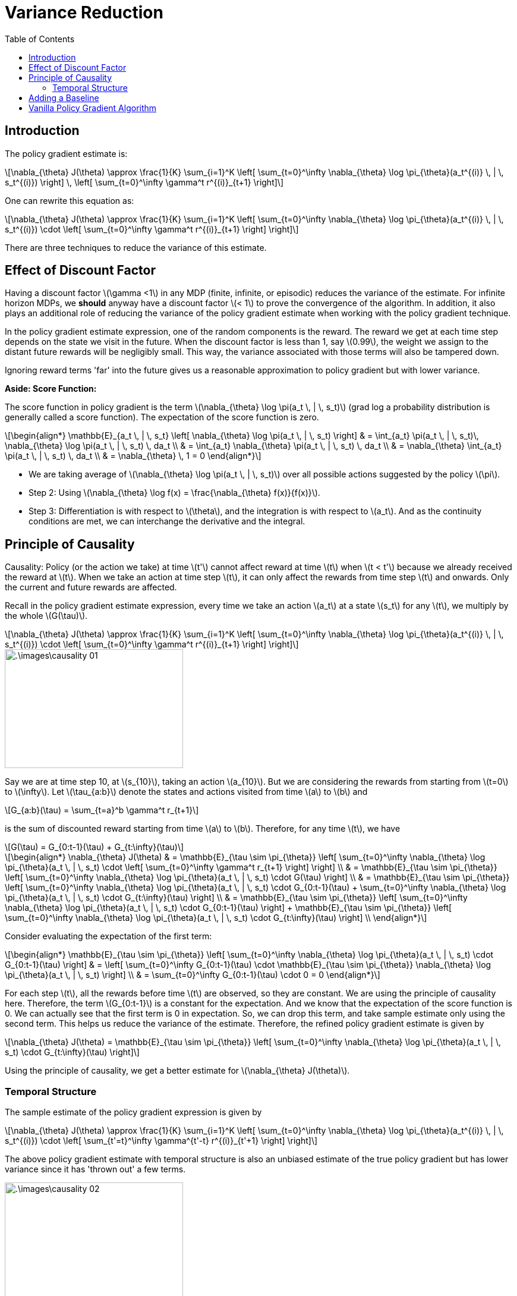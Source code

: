 = Variance Reduction =
:doctype: book
:stem: latexmath
:eqnums:
:toc:

== Introduction ==
The policy gradient estimate is:

[stem]
++++
\nabla_{\theta} J(\theta) \approx \frac{1}{K} \sum_{i=1}^K  \left[ \sum_{t=0}^\infty \nabla_{\theta} \log \pi_{\theta}(a_t^{(i)} \, | \, s_t^{(i)}) \right] \, \left[ \sum_{t=0}^\infty \gamma^t r^{(i)}_{t+1} \right]
++++

One can rewrite this equation as:

[stem]
++++
\nabla_{\theta} J(\theta) \approx \frac{1}{K} \sum_{i=1}^K  \left[ \sum_{t=0}^\infty \nabla_{\theta} \log \pi_{\theta}(a_t^{(i)} \, | \, s_t^{(i)}) \cdot  \left[ \sum_{t=0}^\infty \gamma^t r^{(i)}_{t+1} \right] \right]
++++

There are three techniques to reduce the variance of this estimate.

== Effect of Discount Factor ==
Having a discount factor stem:[\gamma <1] in any MDP (finite, infinite, or episodic) reduces the variance of the estimate. For infinite horizon MDPs, we *should* anyway have a discount factor stem:[< 1] to prove the convergence of the algorithm. In addition, it also plays an additional role of reducing the variance of the policy gradient estimate when working with the policy gradient technique.

In the policy gradient estimate expression, one of the random components is the reward. The reward we get at each time step depends on the state we visit in the future. When the discount factor is less than 1, say stem:[0.99], the weight we assign to the distant future rewards will be negligibly small. This way, the variance associated with those terms will also be tampered down.

Ignoring reward terms 'far' into the future gives us a reasonable approximation to policy gradient but with lower variance.

*Aside: Score Function:*

The score function in policy gradient is the term stem:[\nabla_{\theta} \log \pi(a_t \, | \, s_t)] (grad log a probability distribution is generally called a score function). The expectation of the score function is zero.

[stem]
++++
\begin{align*}
\mathbb{E}_{a_t \, | \, s_t} \left[ \nabla_{\theta} \log \pi(a_t \, | \, s_t) \right] & = \int_{a_t} \pi(a_t \, | \, s_t)\, \nabla_{\theta} \log \pi(a_t \, | \, s_t) \, da_t \\

& = \int_{a_t} \nabla_{\theta} \pi(a_t \, | \, s_t) \, da_t \\

& = \nabla_{\theta} \int_{a_t} \pi(a_t \, | \, s_t) \, da_t \\ 
& = \nabla_{\theta} \, 1 = 0
\end{align*}
++++

* We are taking average of stem:[\nabla_{\theta} \log \pi(a_t \, | \, s_t)] over all possible actions suggested by the policy stem:[\pi].

* Step 2: Using stem:[\nabla_{\theta} \log f(x) = \frac{\nabla_{\theta} f(x)}{f(x)}].

* Step 3: Differentiation is with respect to stem:[\theta], and the integration is with respect to stem:[a_t]. And as the continuity conditions are met, we can interchange the derivative and the integral.

== Principle of Causality ==

Causality: Policy (or the action we take) at time stem:[t'] cannot affect reward at time stem:[t] when stem:[t < t'] because we already received the reward at stem:[t]. When we take an action at time step stem:[t], it can only affect the rewards from time step stem:[t] and onwards. Only the current and future rewards are affected.

Recall in the policy gradient estimate expression, every time we take an action stem:[a_t] at a state stem:[s_t] for any stem:[t], we multiply by the whole stem:[G(\tau)].

[stem]
++++
\nabla_{\theta} J(\theta) \approx \frac{1}{K} \sum_{i=1}^K  \left[ \sum_{t=0}^\infty \nabla_{\theta} \log \pi_{\theta}(a_t^{(i)} \, | \, s_t^{(i)}) \cdot  \left[ \sum_{t=0}^\infty \gamma^t r^{(i)}_{t+1} \right] \right]
++++

image::.\images\causality_01.png[align='center', 300, 200]

Say we are at time step 10, at stem:[s_{10}], taking an action stem:[a_{10}]. But we are considering the rewards from starting from stem:[t=0] to stem:[\infty]. Let stem:[\tau_{a:b}] denote the states and actions visited from time stem:[a] to stem:[b] and

[stem]
++++
G_{a:b}(\tau) = \sum_{t=a}^b \gamma^t r_{t+1}
++++

is the sum of discounted reward starting from time stem:[a] to stem:[b]. Therefore, for any time stem:[t], we have

[stem]
++++
G(\tau) = G_{0:t-1}(\tau) + G_{t:\infty}(\tau)
++++

[stem]
++++
\begin{align*}
\nabla_{\theta} J(\theta) & = \mathbb{E}_{\tau \sim \pi_{\theta}} \left[ \sum_{t=0}^\infty \nabla_{\theta} \log \pi_{\theta}(a_t \, | \, s_t) \cdot  \left[ \sum_{t=0}^\infty \gamma^t r_{t+1} \right] \right] \\

& = \mathbb{E}_{\tau \sim \pi_{\theta}} \left[ \sum_{t=0}^\infty \nabla_{\theta} \log \pi_{\theta}(a_t \, | \, s_t) \cdot  G(\tau) \right] \\

& = \mathbb{E}_{\tau \sim \pi_{\theta}} \left[ \sum_{t=0}^\infty \nabla_{\theta} \log \pi_{\theta}(a_t \, | \, s_t) \cdot  G_{0:t-1}(\tau)  + \sum_{t=0}^\infty \nabla_{\theta} \log \pi_{\theta}(a_t \, | \, s_t) \cdot  G_{t:\infty}(\tau) \right] \\

& = \mathbb{E}_{\tau \sim \pi_{\theta}} \left[ \sum_{t=0}^\infty \nabla_{\theta} \log \pi_{\theta}(a_t \, | \, s_t) \cdot  G_{0:t-1}(\tau) \right] + \mathbb{E}_{\tau \sim \pi_{\theta}} \left[ \sum_{t=0}^\infty \nabla_{\theta} \log \pi_{\theta}(a_t \, | \, s_t) \cdot  G_{t:\infty}(\tau) \right] \\

\end{align*}
++++

Consider evaluating the expectation of the first term:

[stem]
++++
\begin{align*}
\mathbb{E}_{\tau \sim \pi_{\theta}} \left[ \sum_{t=0}^\infty \nabla_{\theta} \log \pi_{\theta}(a_t \, | \, s_t) \cdot  G_{0:t-1}(\tau) \right] & = \left[ \sum_{t=0}^\infty  G_{0:t-1}(\tau) \cdot \mathbb{E}_{\tau \sim \pi_{\theta}} \nabla_{\theta} \log \pi_{\theta}(a_t \, | \, s_t) \right] \\

& = \sum_{t=0}^\infty  G_{0:t-1}(\tau) \cdot 0 = 0
\end{align*}
++++

For each step stem:[t], all the rewards before time stem:[t] are observed, so they are constant. We are using the principle of causality here. Therefore, the term stem:[G_{0:t-1}] is a constant for the expectation. And we know that the expectation of the score function is 0. We can actually see that the first term is 0 in expectation. So, we can drop this term, and take sample estimate only using the second term. This helps us reduce the variance of the estimate. Therefore, the refined policy gradient estimate is given by

[stem]
++++
\nabla_{\theta} J(\theta) = \mathbb{E}_{\tau \sim \pi_{\theta}} \left[ \sum_{t=0}^\infty \nabla_{\theta} \log \pi_{\theta}(a_t \, | \, s_t) \cdot  G_{t:\infty}(\tau) \right] 
++++

Using the principle of causality, we get a better estimate for stem:[\nabla_{\theta} J(\theta)].

=== Temporal Structure ===
The sample estimate of the policy gradient expression is given by

[stem]
++++
\nabla_{\theta} J(\theta) \approx \frac{1}{K} \sum_{i=1}^K  \left[ \sum_{t=0}^\infty \nabla_{\theta} \log \pi_{\theta}(a_t^{(i)} \, | \, s_t^{(i)}) \cdot  \left[ \sum_{t'=t}^\infty \gamma^{t'-t} r^{(i)}_{t'+1} \right] \right]
++++

The above policy gradient estimate with temporal structure is also an unbiased estimate of the true policy gradient but has lower variance since it has 'thrown out' a few terms.

image::.\images\causality_02.png[align='center', 300, 200]

== Adding a Baseline ==

Say we have a set of numbers stem:[\{5,6,7\}]. Let's calculate its variance about zero. It turns out to be stem:[(5^2 + 6^2 + 7^2)/3 = 28.67]. Subtracting the mean recenters the data around zero, so the deviations are smaller on average. The centered data is stem:[\{-1,0,1\}]. Then, the variance is stem:[\frac{2}{3} = 0.67]. Variance dropped from 28.67 to 0.67 because we removed the overall offset (mean 6).

*Need for a Baseline:*

When all the paths generated from policy stem:[\pi_{\theta_i}] have a positive stem:[G(\tau)], how can we identify better paths? We obviously prefer those paths that give the maximum rewards. The gradient descent algorithm automatically takes care of that, but instead we can also add a baseline to specify that a trajectory with stem:[G(\tau)] below this threshold is bad, and above this is preferable.

When we get trajectories with positive and negative stem:[G(\tau)], 0 was the (implicit) trivial baseline. But in this case, what should be the baseline? Adding a baseline actually reduces the variance of the policy gradient estimate.

Suppose stem:[b(s_t)] be a baseline that is a function of only stem:[s_t] (the state observed at time step stem:[t]). At time stem:[t], the stem:[s_t] is known, so there is no randomness in stem:[b(s_t)]. Then, for any stem:[t], if we calculate this term:

[stem]
++++
\mathbb{E}_{a_t \, | \, s_t} \left[ b(s_t) \nabla_{\theta} \log \pi_{\theta} (a_t \, | \, s_t) \right] = b(s_t) \, \mathbb{E}_{a_t \, | \, s_t} \left[ \nabla_{\theta} \log \pi_{\theta} (a_t \, | \, s_t) \right] = 0 
++++

Therefore,

[stem]
++++
\begin{align*}
\nabla_{\theta} J(\theta) & = \mathbb{E}_{\tau \sim \pi_{\theta}} \left[ \sum_{t=0}^\infty \nabla_{\theta} \log \pi_{\theta}(a_t \, | \, s_t) \cdot  G_{t:\infty}(\tau) \right] \\

& = \mathbb{E}_{\tau \sim \pi_{\theta}} \left[ \sum_{t=0}^\infty \nabla_{\theta} \log \pi_{\theta}(a_t \, | \, s_t) \cdot  G_{t:\infty}(\tau) \right] - \mathbb{E}_{\tau \sim \pi_{\theta}} \left[ \sum_{t=0}^\infty  b(s_t) \nabla_{\theta} \log \pi_{\theta}(a_t \, | \, s_t) \right] \\

& = \mathbb{E}_{\tau \sim \pi_{\theta}} \left[ \sum_{t=0}^\infty \nabla_{\theta} \log \pi_{\theta}(a_t \, | \, s_t) \cdot [G_{t:\infty}(\tau) - b(s_t)] \right] 

\end{align*}
++++

Subtracting a baseline doesn't introduce any bias (that is, change the value of the gradient estimate) since the expectation of the term is zero. Any baseline, that is a function of stem:[s_t] (or a constant) can be used, and we still get an unbiased estimate of the policy gradient. But doing so reduces the variance of the estimate - exactly like centering data around the mean. There are various choices of baselines that can be used. The popular choices are:

* Constant baseline:
+
[stem]
++++
b =  \mathbb{E}[G(\tau)] \approx \frac{1}{K} \sum_{i=1}^K G(\tau^{(i)})
++++
+
This baseline value is a constant number, and can be calculated once we have the stem:[K] trajectories. It is not time step dependent.

* Time dependent baseline:
+
[stem]
++++
b_t =  \frac{1}{K} \sum_{i=1}^K G_{t:\infty}(\tau^{(i)})
++++
+
This baseline has to be calculated at every time step. It is not state-dependent but time step dependent.

* Optimal baseline (minimum variance baseline):
+
[stem]
++++
b =  \frac{\mathbb{E}_{\tau} [\nabla_{\theta} \log \pi_{\theta}(a_t \, | \, s_t)^2 G_{t:\infty}(\tau)] }{\mathbb{E}_{\tau} [\nabla_{\theta} \log \pi_{\theta}(a_t \, | \, s_t)^2]}
++++
+
If we use this baseline, the variance of the policy gradient estimate will be minimum. But rarely used in practice.

* State dependent baseline:
+
[stem]
++++
b(s) = \mathbb{E}_{\tau \sim \pi_{\theta}} [r_{t+1} + \gamma r_{t+2} + \gamma^2 r_{t+3} + \dots \, | \, s_t = s] = V^{\pi}(s)
++++
+
This baseline is a function of stem:[s_t] (the state at time stem:[t]), so it has to be calculated at every time step. At every time step, from an observed state stem:[s_t], we roll out several trajectories under the current policy stem:[\pi_{\theta_i}] and calculate the expected sum of discounted rewards. This is a costly exercise.
+
image::.\images\v_baseline_01.png[align='center', 600, 300]
+
But when the policy is deterministic, this baseline will be equal to stem:[G_{t:\infty}(\tau)] (the Q-function). This is not a problem as we are dealing with stochastic policies in policy gradient methods.

== Vanilla Policy Gradient Algorithm ==

image::.\images\mc_policy_gradient_02.png[align='left', 700, 400]

This is still a Monte-Carlo based algorithm. Online way of doing this will be addressed by the Actor-Critic methods.

The REINFORCE (the previous algorithm) and Vanilla policy gradient as described above are on-policy algorithms because we are using trajectories produced from stem:[\pi_{\theta}] to update stem:[\theta]. That is, we are improving the policy using samples from the same policy. There is also an off-policy way to do policy gradient algorithms (but not discussed in this course).
